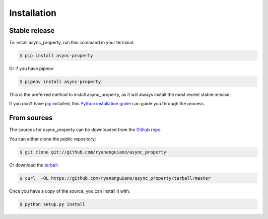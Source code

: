 .. highlight:: shell

============
Installation
============


Stable release
--------------

To install async_property, run this command in your terminal:

.. code-block:: console

    $ pip install async-property


Or if you have pipenv:

.. code-block:: console

    $ pipenv install async-property

This is the preferred method to install async_property, as it will always install the most recent stable release.

If you don't have `pip`_ installed, this `Python installation guide`_ can guide
you through the process.

.. _pip: https://pip.pypa.io
.. _Python installation guide: http://docs.python-guide.org/en/latest/starting/installation/


From sources
------------

The sources for async_property can be downloaded from the `Github repo`_.

You can either clone the public repository:

.. code-block:: console

    $ git clone git://github.com/ryananguiano/async_property

Or download the `tarball`_:

.. code-block:: console

    $ curl  -OL https://github.com/ryananguiano/async_property/tarball/master

Once you have a copy of the source, you can install it with:

.. code-block:: console

    $ python setup.py install


.. _Github repo: https://github.com/ryananguiano/async_property
.. _tarball: https://github.com/ryananguiano/async_property/tarball/master
